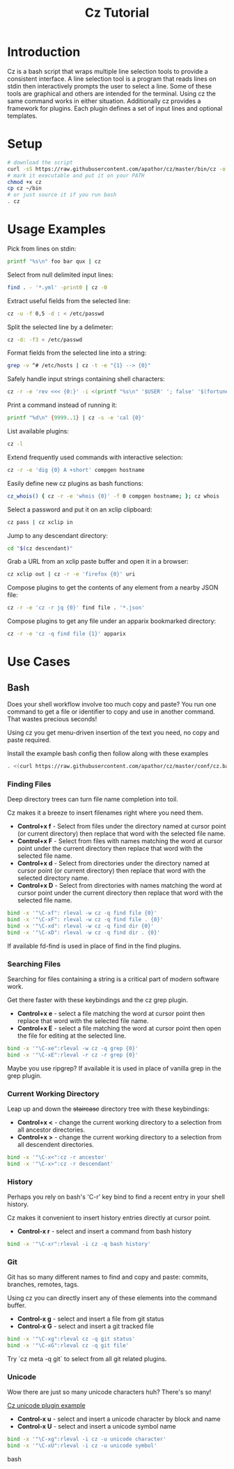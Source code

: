 #+TITLE: Cz Tutorial

* Introduction
Cz is a bash script that wraps multiple line selection tools to provide a consistent interface.
A line selection tool is a program that reads lines on stdin then interactively prompts the user to select a line.
Some of these tools are graphical and others are intended for the terminal. Using cz the same command works in either situation.
Additionally cz provides a framework for plugins. Each plugin defines a set of input lines and optional templates.

* Setup
#+begin_src bash
  # download the script
  curl -sS https://raw.githubusercontent.com/apathor/cz/master/bin/cz -o cz
  # mark it executable and put it on your PATH
  chmod +x cz
  cp cz ~/bin
  # or just source it if you run bash
  . cz
#+end_src

* Usage Examples

Pick from lines on stdin:
#+begin_src bash
  printf "%s\n" foo bar qux | cz
#+end_src

Select from null delimited input lines:
#+begin_src bash
  find . - '*.yml' -print0 | cz -0
#+end_src

Extract useful fields from the selected line:
#+begin_src bash
  cz -u -f 0,5 -d : < /etc/passwd
#+end_src

Split the selected line by a delimeter:
#+begin_src bash
  cz -d: -f3 < /etc/passwd
#+end_src

Format fields from the selected line into a string:
#+begin_src bash
  grep -v ^# /etc/hosts | cz -t -e "{1} --> {0}"
#+end_src

Safely handle input strings containing shell characters:
#+begin_src sh
  cz -r -e 'rev <<< {0:}' -i <(printf "%s\n" '$USER' '; false' '$(fortune)')
#+end_src

Print a command instead of running it:
#+begin_src bash
  printf "%d\n" {9999..1} | cz -s -e 'cal {0}'
#+end_src

List available plugins:
#+begin_src bash
  cz -l
#+end_src

Extend frequently used commands with interactive selection:
#+begin_src bash
  cz -r -e 'dig {0} A +short' compgen hostname
#+end_src

Easily define new cz plugins as bash functions:
#+begin_src bash
  cz_whois() { cz -r -e 'whois {0}' -f 0 compgen hostname; }; cz whois
#+end_src

Select a password and put it on an xclip clipboard:
#+begin_src bash
  cz pass | cz xclip in
#+end_src

Jump to any descendant directory:
#+begin_src bash
  cd "$(cz descendant)"
#+end_src

Grab a URL from an xclip paste buffer and open it in a browser:
#+begin_src bash
  cz xclip out | cz -r -e 'firefox {0}' uri
#+end_src

Compose plugins to get the contents of any element from a nearby JSON file:
#+begin_src bash
  cz -r -e 'cz -r jq {0}' find file . '*.json'
#+end_src

Compose plugins to get any file under an apparix bookmarked directory:
#+begin_src bash
  cz -r -e 'cz -q find file {1}' apparix
#+end_src

* Use Cases
** Bash
Does your shell workflow involve too much copy and paste? You run one command to get a file or identifier to copy and use in another command. That wastes precious seconds!

Using cz you get menu-driven insertion of the text you need, no copy and paste required.

Install the example bash config then follow along with these examples
#+begin_src bash
. <(curl https://raw.githubusercontent.com/apathor/cz/master/conf/cz.bashrc)
#+end_src

*** Finding Files
Deep directory trees can turn file name completion into toil.

Cz makes it a breeze to insert filenames right where you need them.

- *Control+x f* - Select from files under the directory named at cursor point (or current directory) then replace that word with the selected file name.
- *Control+x F* - Select from files with names matching the word at cursor point under the current directory then replace that word with the selected file name.
- *Control+x d* - Select from directories under the directory named at cursor point (or current directory) then replace that word with the selected directory name.
- *Control+x D* - Select from directories with names matching the word at cursor point under the current directory then replace that word with the selected file name.

#+begin_src bash
  bind -x '"\C-xf": rleval -w cz -q find file {0}'
  bind -x '"\C-xF": rleval -w cz -q find file . {0}'
  bind -x '"\C-xd": rleval -w cz -q find dir {0}'
  bind -x '"\C-xD": rleval -w cz -q find dir . {0}'
#+end_src

If available fd-find is used in place of find in the find plugins.

*** Searching Files
Searching for files containing a string is a critical part of modern software work.

Get there faster with these keybindings and the cz grep plugin.

- *Control+x e* - select a file matching the word at cursor point then replace that word with the selected file name.
- *Control+x E* - select a file matching the word at cursor point then open the file for editing at the selected line.

#+begin_src bash
  bind -x '"\C-xe":rleval -w cz -q grep {0}'
  bind -x '"\C-xE":rleval -r cz -r grep {0}'
#+end_src

Maybe you use ripgrep? If available it is used in place of vanilla grep in the grep plugin.

*** Current Working Directory
Leap up and down the +staircase+ directory tree with these keybindings:

- *Control+x <* - change the current working directory to a selection from all ancestor directories.
- *Control+x >* - change the current working directory to a selection from all descendent directories.

#+begin_src bash
  bind -x '"\C-x<":cz -r ancestor'
  bind -x '"\C-x>":cz -r descendant'
#+end_src

*** History
Perhaps you rely on bash's 'C-r' key bind to find a recent entry in your shell history.

Cz makes it convenient to insert history entries directly at cursor point.

- *Control-x r* - select and insert a command from bash history

#+begin_src bash
  bind -x '"\C-xr":rleval -i cz -q bash history'
#+end_src

*** Git
Git has so many different names to find and copy and paste: commits, branches, remotes, tags.

Using cz you can directly insert any of these elements into the command buffer.

- *Control-x g* - select and insert a file from git status
- *Control-x G* - select and insert a git tracked file

#+begin_src bash
  bind -x '"\C-xg":rleval cz -q git status'
  bind -x '"\C-xG":rleval cz -q git file'
#+end_src

Try `cz meta -q git` to select from all git related plugins.

*** Unicode
Wow there are just so many unicode characters huh? There's so many!

[[file:img/cz-example-unicode.gif][Cz unicode plugin example]]

- *Control-x u* - select and insert a unicode character by block and name
- *Control-x U* - select and insert a unicode symbol name

#+begin_src bash
  bind -x '"\C-xg":rleval -i cz -u unicode character'
  bind -x '"\C-xU":rleval -i cz -u unicode symbol'
#+end_src bash

